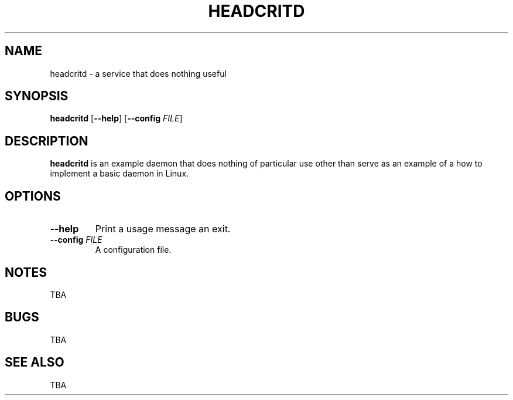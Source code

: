 .TH HEADCRITD 8
.SH NAME
headcritd \- a service that does nothing useful
.SH SYNOPSIS
.B headcritd
[\fB\-\-help\fR]
[\fB\-\-config\fR \fIFILE\fR]
.SH DESCRIPTION
.B headcritd
is an example daemon that does nothing of particular use other than serve as 
an example of a how to implement a basic daemon in Linux.
.SH OPTIONS
.TP
.BR \-\-help
Print a usage message an exit.
.TP
.BR \-\-config " " \fIFILE\fR
A configuration file.
.SH NOTES
TBA
.SH BUGS
TBA
.SH SEE ALSO
TBA
